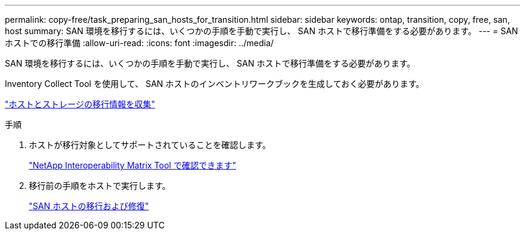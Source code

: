 ---
permalink: copy-free/task_preparing_san_hosts_for_transition.html 
sidebar: sidebar 
keywords: ontap, transition, copy, free, san, host 
summary: SAN 環境を移行するには、いくつかの手順を手動で実行し、 SAN ホストで移行準備をする必要があります。 
---
= SAN ホストでの移行準備
:allow-uri-read: 
:icons: font
:imagesdir: ../media/


[role="lead"]
SAN 環境を移行するには、いくつかの手順を手動で実行し、 SAN ホストで移行準備をする必要があります。

Inventory Collect Tool を使用して、 SAN ホストのインベントリワークブックを生成しておく必要があります。

http://docs.netapp.com/ontap-9/topic/com.netapp.doc.dot-ict-icg/home.html["ホストとストレージの移行情報を収集"]

.手順
. ホストが移行対象としてサポートされていることを確認します。
+
https://mysupport.netapp.com/matrix["NetApp Interoperability Matrix Tool で確認できます"]

. 移行前の手順をホストで実行します。
+
http://docs.netapp.com/ontap-9/topic/com.netapp.doc.dot-7mtt-sanspl/home.html["SAN ホストの移行および修復"]


